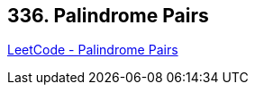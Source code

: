 == 336. Palindrome Pairs

https://leetcode.com/problems/palindrome-pairs/[LeetCode - Palindrome Pairs]

